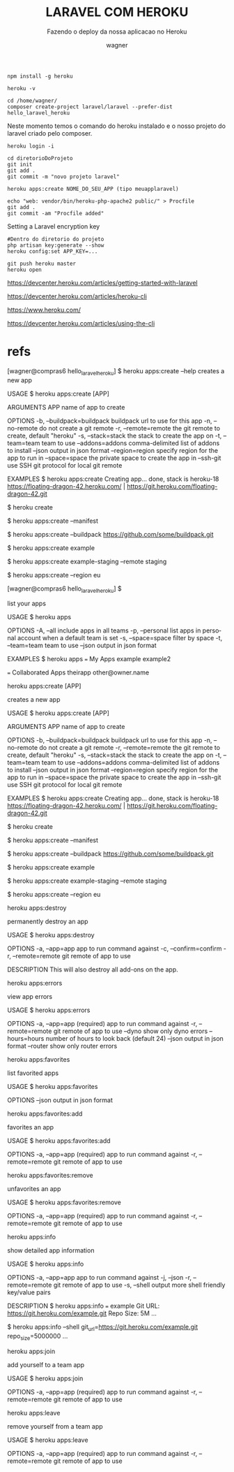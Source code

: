 #+TITLE: LARAVEL COM HEROKU
#+SUBTITLE: Fazendo o deploy da nossa aplicacao no Heroku
#+DESCRIPTION:
#+KEYWORDS:
#+EXPORT_FILE_NAME:
#+LANGUAGE: pt-BR
#+EXCLUDE_TAGS: noexport
#+EXPORT_EXCLUDE_TAGS: noexport
#+AUTHOR:    wagner
#+EMAIL:     wagner.marques3@etec.sp.gov.br
#+DATE:


#+OPTIONS:   TeX:t LaTeX:t skip:nil d:nil todo:t pri:nil tags:not-in-toc
#+INFOJS_OPT: view:nil toc:nil ltoc:t mouse:underline buttons:0 path:https://orgmode.org/org-info.js
#+EXPORT_SELECT_TAGS: export

#+LINK_UP:
#+LINK_HOME:

#+OPTIONS: H:2 toc:t

#+LaTeX_CLASS_OPTIONS: [bigger]
#+LATEX_HEADER: \usepackage[margin=0.5in]{geometry}


#+NAME:npm install -g heroku
#+BEGIN_SRC shell :session s1 :results output :exports code
  npm install -g heroku
#+END_SRC



#+NAME:heroku -v
#+BEGIN_SRC shell :session s1 :results output :exports both
  heroku -v
#+END_SRC


#+NAME: composer create-project laravel/laravel --prefer-dist hello_laravel_heroku
#+BEGIN_SRC shell :session s1 :results output :exports code
  cd /home/wagner/
  composer create-project laravel/laravel --prefer-dist hello_laravel_heroku  
#+END_SRC

Neste momento temos o comando do heroku instalado e o nosso projeto do
laravel criado pelo composer.


#+NAME:heroku login -i
#+BEGIN_SRC shell :session s1 :results output :exports both
  heroku login -i
#+END_SRC





#+NAME: git init
#+BEGIN_SRC shell :session s1 :results output :exports code
  cd diretorioDoProjeto
  git init
  git add .
  git commit -m "novo projeto laravel"
#+END_SRC

#+NAME: heroku apps:create example
#+BEGIN_SRC shell :session s1 :results output :exports both
  heroku apps:create NOME_DO_SEU_APP (tipo meuapplaravel)
#+END_SRC



#+NAME:
#+BEGIN_SRC shell :session s1 :results output :exports both
  echo "web: vendor/bin/heroku-php-apache2 public/" > Procfile
  git add .
  git commit -am "Procfile added"
#+END_SRC



Setting a Laravel encryption key

#+NAME: php artisan key:generate --show
#+BEGIN_SRC shell :session s1 :results output :exports both
  #Dentro do diretorio do projeto
  php artisan key:generate --show
  heroku config:set APP_KEY=...
#+END_SRC



#+NAME: git push heroku master
#+BEGIN_SRC shell :session s1 :results output :exports both
  git push heroku master
  heroku open    
#+END_SRC




https://devcenter.heroku.com/articles/getting-started-with-laravel

https://devcenter.heroku.com/articles/heroku-cli

https://www.heroku.com/ 


https://devcenter.heroku.com/articles/using-the-cli



* refs
  



[wagner@compras6 hello_laravel_heroku] $ heroku apps:create --help
creates a new app

USAGE
  $ heroku apps:create [APP]

ARGUMENTS
  APP  name of app to create

OPTIONS
  -b, --buildpack=buildpack  buildpack url to use for this app
  -n, --no-remote            do not create a git remote
  -r, --remote=remote        the git remote to create, default "heroku"
  -s, --stack=stack          the stack to create the app on
  -t, --team=team            team to use
  --addons=addons            comma-delimited list of addons to install
  --json                     output in json format
  --region=region            specify region for the app to run in
  --space=space              the private space to create the app in
  --ssh-git                  use SSH git protocol for local git remote

EXAMPLES
  $ heroku apps:create
  Creating app... done, stack is heroku-18
  https://floating-dragon-42.heroku.com/ | https://git.heroku.com/floating-dragon-42.git

  # or just
  $ heroku create

  # use a heroku.yml manifest file
  $ heroku apps:create --manifest

  # specify a buildpack
  $ heroku apps:create --buildpack https://github.com/some/buildpack.git

  # specify a name
  $ heroku apps:create example

  # create a staging app
  $ heroku apps:create example-staging --remote staging

  # create an app in the eu region
  $ heroku apps:create --region eu

[wagner@compras6 hello_laravel_heroku] $ 





list your apps

USAGE
  $ heroku apps

OPTIONS
  -A, --all          include apps in all teams
  -p, --personal     list apps in personal account when a default team is set
  -s, --space=space  filter by space
  -t, --team=team    team to use
  --json             output in json format

EXAMPLES
  $ heroku apps
  === My Apps
  example
  example2

  === Collaborated Apps
  theirapp   other@owner.name


heroku apps:create [APP]

creates a new app

USAGE
  $ heroku apps:create [APP]

ARGUMENTS
  APP  name of app to create

OPTIONS
  -b, --buildpack=buildpack  buildpack url to use for this app
  -n, --no-remote            do not create a git remote
  -r, --remote=remote        the git remote to create, default "heroku"
  -s, --stack=stack          the stack to create the app on
  -t, --team=team            team to use
  --addons=addons            comma-delimited list of addons to install
  --json                     output in json format
  --region=region            specify region for the app to run in
  --space=space              the private space to create the app in
  --ssh-git                  use SSH git protocol for local git remote

EXAMPLES
  $ heroku apps:create
  Creating app... done, stack is heroku-18
  https://floating-dragon-42.heroku.com/ |
  https://git.heroku.com/floating-dragon-42.git

  # or just
  $ heroku create

  # use a heroku.yml manifest file
  $ heroku apps:create --manifest

  # specify a buildpack
  $ heroku apps:create --buildpack https://github.com/some/buildpack.git

  # specify a name
  $ heroku apps:create example

  # create a staging app
  $ heroku apps:create example-staging --remote staging

  # create an app in the eu region
  $ heroku apps:create --region eu

heroku apps:destroy

permanently destroy an app

USAGE
  $ heroku apps:destroy

OPTIONS
  -a, --app=app          app to run command against
  -c, --confirm=confirm
  -r, --remote=remote    git remote of app to use

DESCRIPTION
  This will also destroy all add-ons on the app.

heroku apps:errors

view app errors

USAGE
  $ heroku apps:errors

OPTIONS
  -a, --app=app        (required) app to run command against
  -r, --remote=remote  git remote of app to use
  --dyno               show only dyno errors
  --hours=hours        number of hours to look back (default 24)
  --json               output in json format
  --router             show only router errors

heroku apps:favorites

list favorited apps

USAGE
  $ heroku apps:favorites

OPTIONS
  --json  output in json format

heroku apps:favorites:add

favorites an app

USAGE
  $ heroku apps:favorites:add

OPTIONS
  -a, --app=app        (required) app to run command against
  -r, --remote=remote  git remote of app to use

heroku apps:favorites:remove

unfavorites an app

USAGE
  $ heroku apps:favorites:remove

OPTIONS
  -a, --app=app        (required) app to run command against
  -r, --remote=remote  git remote of app to use

heroku apps:info

show detailed app information

USAGE
  $ heroku apps:info

OPTIONS
  -a, --app=app        app to run command against
  -j, --json
  -r, --remote=remote  git remote of app to use
  -s, --shell          output more shell friendly key/value pairs

DESCRIPTION
  $ heroku apps:info
  === example
  Git URL:   https://git.heroku.com/example.git
  Repo Size: 5M
  ...

  $ heroku apps:info --shell
  git_url=https://git.heroku.com/example.git
  repo_size=5000000
  ...

heroku apps:join

add yourself to a team app

USAGE
  $ heroku apps:join

OPTIONS
  -a, --app=app        (required) app to run command against
  -r, --remote=remote  git remote of app to use

heroku apps:leave

remove yourself from a team app

USAGE
  $ heroku apps:leave

OPTIONS
  -a, --app=app        (required) app to run command against
  -r, --remote=remote  git remote of app to use


